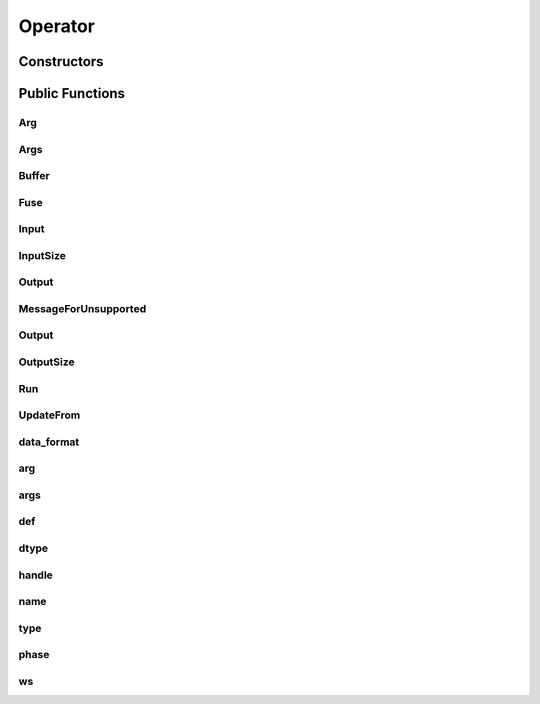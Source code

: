 Operator
========

.. doxygenclass:: dragon::Operator

Constructors
------------

.. doxygenfunction:: dragon::Operator::Operator(const OperatorDef &def, Workspace *ws)

Public Functions
----------------

Arg
###
.. doxygenfunction:: dragon::Operator::Arg

Args
####
.. doxygenfunction:: dragon::Operator::Args

Buffer
######
.. doxygenfunction:: dragon::Operator::Buffer

Fuse
####
.. doxygenfunction:: dragon::Operator::Fuse

Input
#####
.. doxygenfunction:: dragon::Operator::Input

InputSize
#########
.. doxygenfunction:: dragon::Operator::InputSize

Output
######
.. doxygenfunction:: dragon::Operator::Output(int i)

MessageForUnsupported
#####################
.. doxygenfunction:: dragon::Operator::MessageForUnsupported

Output
######
.. doxygenfunction:: dragon::Operator::Output(int i, const vec32_t &inputs)

OutputSize
##########
.. doxygenfunction:: dragon::Operator::OutputSize

Run
###
.. doxygenfunction:: dragon::Operator::Run

UpdateFrom
##########
.. doxygenfunction:: dragon::Operator::UpdateFrom

data_format
###########
.. doxygenfunction:: dragon::Operator::data_format

arg
###
.. doxygenfunction:: dragon::Operator::arg

args
####
.. doxygenfunction:: dragon::Operator::args

def
###
.. doxygenfunction:: dragon::Operator::def

dtype
#####
.. doxygenfunction:: dragon::Operator::dtype

handle
######
.. doxygenfunction:: dragon::Operator::handle

name
####
.. doxygenfunction:: dragon::Operator::name

type
####
.. doxygenfunction:: dragon::Operator::type

phase
#####
.. doxygenfunction:: dragon::Operator::phase

ws
##
.. doxygenfunction:: dragon::Operator::ws

.. raw:: html

  <style>
    h1:before {
      content: "dragon::";
      color: #103d3e;
    }
  </style>
